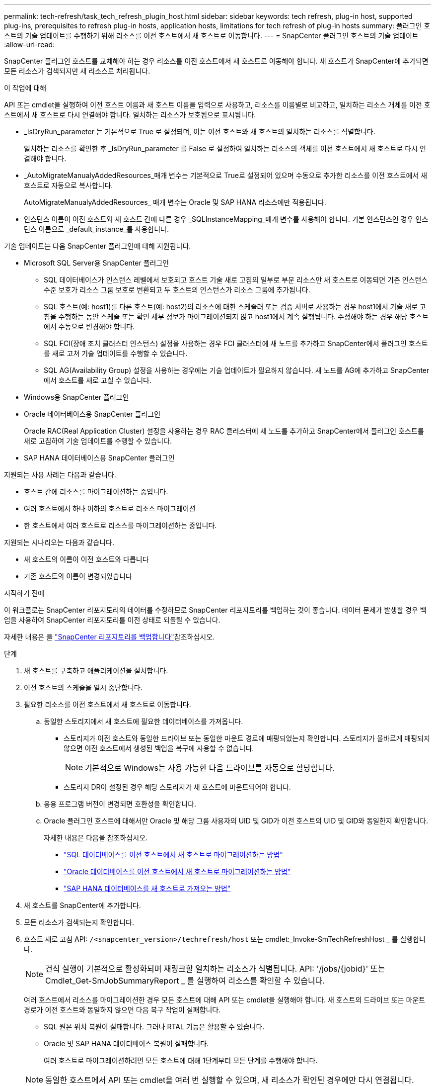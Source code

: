 ---
permalink: tech-refresh/task_tech_refresh_plugin_host.html 
sidebar: sidebar 
keywords: tech refresh, plug-in host, supported plug-ins, prerequisites to refresh plug-in hosts, application hosts, limitations for tech refresh of plug-in hosts 
summary: 플러그인 호스트의 기술 업데이트를 수행하기 위해 리소스를 이전 호스트에서 새 호스트로 이동합니다. 
---
= SnapCenter 플러그인 호스트의 기술 업데이트
:allow-uri-read: 


[role="lead"]
SnapCenter 플러그인 호스트를 교체해야 하는 경우 리소스를 이전 호스트에서 새 호스트로 이동해야 합니다. 새 호스트가 SnapCenter에 추가되면 모든 리소스가 검색되지만 새 리소스로 처리됩니다.

.이 작업에 대해
API 또는 cmdlet을 실행하여 이전 호스트 이름과 새 호스트 이름을 입력으로 사용하고, 리소스를 이름별로 비교하고, 일치하는 리소스 개체를 이전 호스트에서 새 호스트로 다시 연결해야 합니다. 일치하는 리소스가 보호됨으로 표시됩니다.

* _IsDryRun_parameter 는 기본적으로 True 로 설정되며, 이는 이전 호스트와 새 호스트의 일치하는 리소스를 식별합니다.
+
일치하는 리소스를 확인한 후 _IsDryRun_parameter 를 False 로 설정하여 일치하는 리소스의 객체를 이전 호스트에서 새 호스트로 다시 연결해야 합니다.

* _AutoMigrateManualyAddedResources_매개 변수는 기본적으로 True로 설정되어 있으며 수동으로 추가한 리소스를 이전 호스트에서 새 호스트로 자동으로 복사합니다.
+
AutoMigrateManualyAddedResources_ 매개 변수는 Oracle 및 SAP HANA 리소스에만 적용됩니다.

* 인스턴스 이름이 이전 호스트와 새 호스트 간에 다른 경우 _SQLInstanceMapping_매개 변수를 사용해야 합니다. 기본 인스턴스인 경우 인스턴스 이름으로 _default_instance_를 사용합니다.


기술 업데이트는 다음 SnapCenter 플러그인에 대해 지원됩니다.

* Microsoft SQL Server용 SnapCenter 플러그인
+
** SQL 데이터베이스가 인스턴스 레벨에서 보호되고 호스트 기술 새로 고침의 일부로 부분 리소스만 새 호스트로 이동되면 기존 인스턴스 수준 보호가 리소스 그룹 보호로 변환되고 두 호스트의 인스턴스가 리소스 그룹에 추가됩니다.
** SQL 호스트(예: host1)를 다른 호스트(예: host2)의 리소스에 대한 스케줄러 또는 검증 서버로 사용하는 경우 host1에서 기술 새로 고침을 수행하는 동안 스케줄 또는 확인 세부 정보가 마이그레이션되지 않고 host1에서 계속 실행됩니다. 수정해야 하는 경우 해당 호스트에서 수동으로 변경해야 합니다.
** SQL FCI(장애 조치 클러스터 인스턴스) 설정을 사용하는 경우 FCI 클러스터에 새 노드를 추가하고 SnapCenter에서 플러그인 호스트를 새로 고쳐 기술 업데이트를 수행할 수 있습니다.
** SQL AG(Availability Group) 설정을 사용하는 경우에는 기술 업데이트가 필요하지 않습니다. 새 노드를 AG에 추가하고 SnapCenter에서 호스트를 새로 고칠 수 있습니다.


* Windows용 SnapCenter 플러그인
* Oracle 데이터베이스용 SnapCenter 플러그인
+
Oracle RAC(Real Application Cluster) 설정을 사용하는 경우 RAC 클러스터에 새 노드를 추가하고 SnapCenter에서 플러그인 호스트를 새로 고침하여 기술 업데이트를 수행할 수 있습니다.

* SAP HANA 데이터베이스용 SnapCenter 플러그인


지원되는 사용 사례는 다음과 같습니다.

* 호스트 간에 리소스를 마이그레이션하는 중입니다.
* 여러 호스트에서 하나 이하의 호스트로 리소스 마이그레이션
* 한 호스트에서 여러 호스트로 리소스를 마이그레이션하는 중입니다.


지원되는 시나리오는 다음과 같습니다.

* 새 호스트의 이름이 이전 호스트와 다릅니다
* 기존 호스트의 이름이 변경되었습니다


.시작하기 전에
이 워크플로는 SnapCenter 리포지토리의 데이터를 수정하므로 SnapCenter 리포지토리를 백업하는 것이 좋습니다. 데이터 문제가 발생할 경우 백업을 사용하여 SnapCenter 리포지토리를 이전 상태로 되돌릴 수 있습니다.

자세한 내용은 을 https://docs.netapp.com/us-en/snapcenter/admin/concept_manage_the_snapcenter_server_repository.html#back-up-the-snapcenter-repository["SnapCenter 리포지토리를 백업합니다"]참조하십시오.

.단계
. 새 호스트를 구축하고 애플리케이션을 설치합니다.
. 이전 호스트의 스케줄을 일시 중단합니다.
. 필요한 리소스를 이전 호스트에서 새 호스트로 이동합니다.
+
.. 동일한 스토리지에서 새 호스트에 필요한 데이터베이스를 가져옵니다.
+
*** 스토리지가 이전 호스트와 동일한 드라이브 또는 동일한 마운트 경로에 매핑되었는지 확인합니다. 스토리지가 올바르게 매핑되지 않으면 이전 호스트에서 생성된 백업을 복구에 사용할 수 없습니다.
+

NOTE: 기본적으로 Windows는 사용 가능한 다음 드라이브를 자동으로 할당합니다.

*** 스토리지 DR이 설정된 경우 해당 스토리지가 새 호스트에 마운트되어야 합니다.


.. 응용 프로그램 버전이 변경되면 호환성을 확인합니다.
.. Oracle 플러그인 호스트에 대해서만 Oracle 및 해당 그룹 사용자의 UID 및 GID가 이전 호스트의 UID 및 GID와 동일한지 확인합니다.
+
자세한 내용은 다음을 참조하십시오.

+
*** https://kb.netapp.com/mgmt/SnapCenter/How_to_perform_SQL_host_tech_refresh["SQL 데이터베이스를 이전 호스트에서 새 호스트로 마이그레이션하는 방법"]
*** https://kb.netapp.com/mgmt/SnapCenter/How_to_perform_Oracle_host_tech_refresh["Oracle 데이터베이스를 이전 호스트에서 새 호스트로 마이그레이션하는 방법"]
*** https://kb.netapp.com/mgmt/SnapCenter/How_to_perform_Hana_host_tech_refresh["SAP HANA 데이터베이스를 새 호스트로 가져오는 방법"]




. 새 호스트를 SnapCenter에 추가합니다.
. 모든 리소스가 검색되는지 확인합니다.
. 호스트 새로 고침 API: `/<snapcenter_version>/techrefresh/host` 또는 cmdlet:_Invoke-SmTechRefreshHost _ 를 실행합니다.
+

NOTE: 건식 실행이 기본적으로 활성화되며 재링크할 일치하는 리소스가 식별됩니다. API: '/jobs/{jobid}' 또는 Cmdlet_Get-SmJobSummaryReport _ 를 실행하여 리소스를 확인할 수 있습니다.

+
여러 호스트에서 리소스를 마이그레이션한 경우 모든 호스트에 대해 API 또는 cmdlet을 실행해야 합니다. 새 호스트의 드라이브 또는 마운트 경로가 이전 호스트와 동일하지 않으면 다음 복구 작업이 실패합니다.

+
** SQL 원본 위치 복원이 실패합니다. 그러나 RTAL 기능은 활용할 수 있습니다.
** Oracle 및 SAP HANA 데이터베이스 복원이 실패합니다.
+
여러 호스트로 마이그레이션하려면 모든 호스트에 대해 1단계부터 모든 단계를 수행해야 합니다.

+

NOTE: 동일한 호스트에서 API 또는 cmdlet을 여러 번 실행할 수 있으며, 새 리소스가 확인된 경우에만 다시 연결됩니다.



. (선택 사항) SnapCenter에서 이전 호스트를 제거합니다.


.관련 정보
API에 대한 자세한 내용은 Swagger 페이지에 액세스해야 합니다. link:https://docs.netapp.com/us-en/snapcenter/sc-automation/task_how%20to_access_rest_apis_using_the_swagger_api_web_page.html["swagger API 웹 페이지를 사용하여 REST API에 액세스하는 방법"]을 참조하십시오.

cmdlet과 함께 사용할 수 있는 매개 변수와 이에 대한 설명은 running_get-Help command_name_에서 확인할 수 있습니다. 또는 를 참조할 수도 https://docs.netapp.com/us-en/snapcenter-cmdlets/index.html["SnapCenter 소프트웨어 cmdlet 참조 가이드"^]있습니다.
